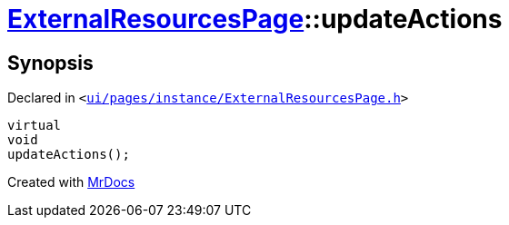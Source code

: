 [#ExternalResourcesPage-updateActions]
= xref:ExternalResourcesPage.adoc[ExternalResourcesPage]::updateActions
:relfileprefix: ../
:mrdocs:


== Synopsis

Declared in `&lt;https://github.com/PrismLauncher/PrismLauncher/blob/develop/launcher/ui/pages/instance/ExternalResourcesPage.h#L45[ui&sol;pages&sol;instance&sol;ExternalResourcesPage&period;h]&gt;`

[source,cpp,subs="verbatim,replacements,macros,-callouts"]
----
virtual
void
updateActions();
----



[.small]#Created with https://www.mrdocs.com[MrDocs]#
